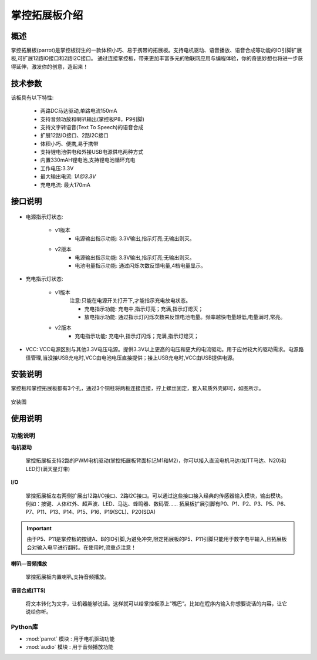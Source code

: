 .. _extboard_introduce:

掌控拓展板介绍
================

概述
----

掌控拓展板(parrot)是掌控板衍生的一款体积小巧、易于携带的拓展板。支持电机驱动、语音播放、语音合成等功能的IO引脚扩展板,可扩展12路IO接口和2路I2C接口。
通过连接掌控板，带来更加丰富多元的物联网应用与编程体验，你的奇思妙想也将进一步获得延伸，激发你的创意，造起来！

.. image:: /images/extboard/extboard.png


技术参数
-------

该板具有以下特性:

    - 两路DC马达驱动,单路电流150mA
    - 支持音频功放和喇叭输出(掌控板P8，P9引脚)
    - 支持文字转语音(Text To Speech)的语音合成
    - 扩展12路IO接口、2路I2C接口
    - 体积小巧、便携,易于携带
    - 支持锂电池供电和外接USB电源供电两种方式
    - 内置330mAH锂电池,支持锂电池循环充电
    - 工作电压:3.3V
    - 最大输出电流: `1A@3.3V`
    - 充电电流: 最大170mA 
    



接口说明
--------

.. figure:: /images/extboard/parrot_description.png
    :width: 800
    :align: center


- 电源指示灯状态: 

    - v1版本
        - 电源输出指示功能: 3.3V输出,指示灯亮;无输出则灭。

    - v2版本
        - 电源输出指示功能: 3.3V输出,指示灯亮;无输出则灭。
        - 电池电量指示功能: 通过闪烁次数反馈电量,4档电量显示。

- 充电指示灯状态: 

    - v1版本 
        注意:只能在电源开关打开下,才能指示充电放电状态。

        - 充电指示功能: 充电中,指示灯亮；充满,指示灯熄灭；
        - 放电指示功能: 通过指示灯闪烁次数来反馈电池电量。频率越快电量越低,电量满时,常亮。

    - v2版本
        - 充电指示功能: 充电中,指示灯闪烁；充满,指示灯熄灭；

- VCC: VCC电源区别与其他3.3V电压电源。提供3.3V以上更高的电压和更大的电流驱动。用于应付较大的驱动需求。电源路径管理,当没接USB充电时,VCC由电池电压直接提供；接上USB充电时,VCC由USB提供电源。

安装说明
-----------

掌控板和掌控拓展板都有3个孔，通过3个铜柱将两板连接连接，拧上螺丝固定，套入软质外壳即可，如图所示。

.. figure:: /images/extboard/parrot_install.png
    :scale: 70 %
    :align: center

    安装图


使用说明
----------

功能说明
+++++++++


**电机驱动**

    掌控拓展板支持2路的PWM电机驱动(掌控拓展板背面标记M1和M2)，你可以接入直流电机马达(如TT马达、N20)和LED灯(满天星灯带)


**I/O**

    掌控拓展板左右两侧扩展出12路I/O接口、2路I2C接口。可以通过这些接口接入经典的传感器输入模块，输出模块。例如：按键、人体红外、超声波、LED、马达、蜂鸣器、数码管......
    拓展板扩展引脚有P0、P1、P2、P3、P5、P6、P7、P11、P13、P14、P15、P16、P19(SCL)、P20(SDA)

.. Important:: 
    由于P5、P11是掌控板的按键A、B的IO引脚,为避免冲突,限定拓展板的P5、P11引脚只能用于数字电平输入,且拓展板会对输入电平进行翻转。在使用时,须重点注意！

**喇叭—音频播放**

    掌控拓展板内置喇叭,支持音频播放。


**语音合成(TTS)**

    将文本转化为文字，让机器能够说话。这样就可以给掌控板添上“嘴巴”。比如在程序内输入你想要说话的内容，让它说给你听。


Python库
+++++++++

- :mod:`parrot` 模块 : 用于电机驱动功能
- :mod:`audio` 模块 : 用于音频播放功能

